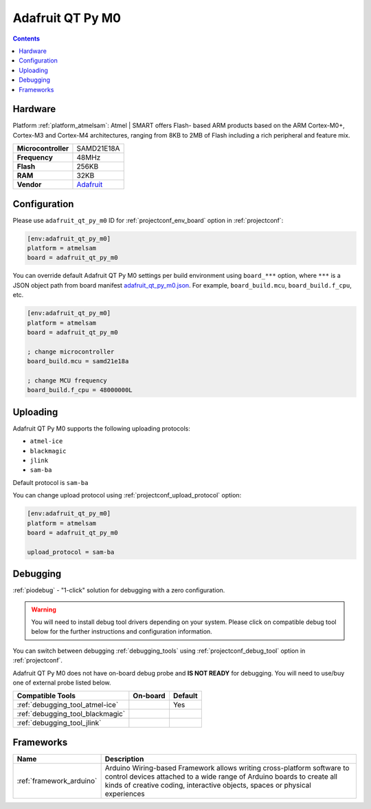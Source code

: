  
.. _board_atmelsam_adafruit_qt_py_m0:

Adafruit QT Py M0
=================

.. contents::

Hardware
--------

Platform :ref:`platform_atmelsam`: Atmel | SMART offers Flash- based ARM products based on the ARM Cortex-M0+, Cortex-M3 and Cortex-M4 architectures, ranging from 8KB to 2MB of Flash including a rich peripheral and feature mix.

.. list-table::

  * - **Microcontroller**
    - SAMD21E18A
  * - **Frequency**
    - 48MHz
  * - **Flash**
    - 256KB
  * - **RAM**
    - 32KB
  * - **Vendor**
    - `Adafruit <https://www.adafruit.com/product/4600?utm_source=platformio.org&utm_medium=docs>`__


Configuration
-------------

Please use ``adafruit_qt_py_m0`` ID for :ref:`projectconf_env_board` option in :ref:`projectconf`:

.. code-block:: ini

  [env:adafruit_qt_py_m0]
  platform = atmelsam
  board = adafruit_qt_py_m0

You can override default Adafruit QT Py M0 settings per build environment using
``board_***`` option, where ``***`` is a JSON object path from
board manifest `adafruit_qt_py_m0.json <https://github.com/platformio/platform-atmelsam/blob/master/boards/adafruit_qt_py_m0.json>`_. For example,
``board_build.mcu``, ``board_build.f_cpu``, etc.

.. code-block:: ini

  [env:adafruit_qt_py_m0]
  platform = atmelsam
  board = adafruit_qt_py_m0

  ; change microcontroller
  board_build.mcu = samd21e18a

  ; change MCU frequency
  board_build.f_cpu = 48000000L


Uploading
---------
Adafruit QT Py M0 supports the following uploading protocols:

* ``atmel-ice``
* ``blackmagic``
* ``jlink``
* ``sam-ba``

Default protocol is ``sam-ba``

You can change upload protocol using :ref:`projectconf_upload_protocol` option:

.. code-block:: ini

  [env:adafruit_qt_py_m0]
  platform = atmelsam
  board = adafruit_qt_py_m0

  upload_protocol = sam-ba

Debugging
---------

:ref:`piodebug` - "1-click" solution for debugging with a zero configuration.

.. warning::
    You will need to install debug tool drivers depending on your system.
    Please click on compatible debug tool below for the further
    instructions and configuration information.

You can switch between debugging :ref:`debugging_tools` using
:ref:`projectconf_debug_tool` option in :ref:`projectconf`.

Adafruit QT Py M0 does not have on-board debug probe and **IS NOT READY** for debugging. You will need to use/buy one of external probe listed below.

.. list-table::
  :header-rows:  1

  * - Compatible Tools
    - On-board
    - Default
  * - :ref:`debugging_tool_atmel-ice`
    - 
    - Yes
  * - :ref:`debugging_tool_blackmagic`
    - 
    - 
  * - :ref:`debugging_tool_jlink`
    - 
    - 

Frameworks
----------
.. list-table::
    :header-rows:  1

    * - Name
      - Description

    * - :ref:`framework_arduino`
      - Arduino Wiring-based Framework allows writing cross-platform software to control devices attached to a wide range of Arduino boards to create all kinds of creative coding, interactive objects, spaces or physical experiences